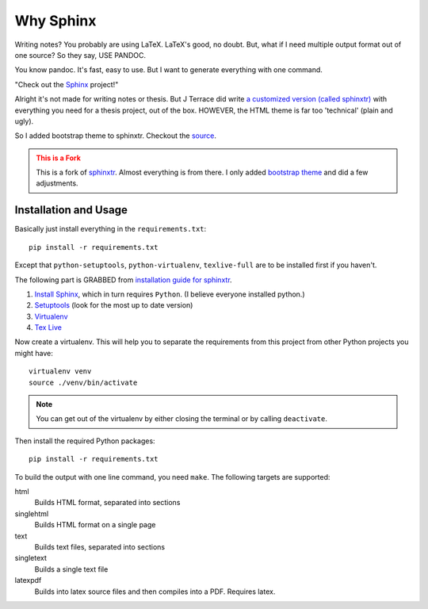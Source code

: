 .. _ch-intro:

************
Why Sphinx
************

.. role:: strike
    :class: strike

Writing notes? You probably are using LaTeX. LaTeX's good, no doubt. But, what if I need multiple output format out of one source? So they say, USE PANDOC.

You know pandoc. It's fast, easy to use. But I want to generate everything with one command. 

"Check out the `Sphinx <http://www.sphinx-doc.org/>`_ project!"

Alright it's not made for writing notes or thesis. But J Terrace did write `a customized version (called sphinxtr) <https://github.com/jterrace/sphinxtr>`_ with everything you need for a thesis project, out of the box. HOWEVER, the HTML theme is far too 'technical' (:strike:`plain and ugly`).

So I added bootstrap theme to sphinxtr. Checkout the `source <https://github.com/emptymalei/sphinx-notebook>`_.


.. admonition:: This is a Fork
   :class: warning
   
   This is a fork of `sphinxtr <https://github.com/jterrace/sphinxtr>`_. Almost everything is from there. I only added `bootstrap theme <https://ryan-roemer.github.io/sphinx-bootstrap-theme/>`_ and did a few adjustments.


Installation and Usage
========================



Basically just install everything in the ``requirements.txt``::

    pip install -r requirements.txt
    
Except that ``python-setuptools``, ``python-virtualenv``, ``texlive-full`` are to be installed first if you haven't.

| The following part is GRABBED from `installation guide for sphinxtr <https://github.com/jterrace/sphinxtr>`_.

#. `Install Sphinx <http://www.sphinx-doc.org/en/stable/tutorial.html#install-sphinx>`_, which in turn requires ``Python``. (I believe everyone installed python.)
#. `Setuptools <https://pypi.python.org/pypi/setuptools/1.1.6#installation-instructions>`_  (look for the most up to date version)
#. `Virtualenv <http://www.virtualenv.org/en/latest/#installation>`_
#. `Tex Live <http://www.tug.org/texlive/quickinstall.html>`_

Now create a virtualenv. This will help you to separate the requirements from
this project from other Python projects you might have::

    virtualenv venv
    source ./venv/bin/activate

.. note::

    You can get out of the virtualenv by either closing the terminal or by
    calling ``deactivate``.

Then install the required Python packages::

    pip install -r requirements.txt
    
    

To build the output with one line command, you need ``make``. The following targets are supported:

html
  Builds HTML format, separated into sections
singlehtml
  Builds HTML format on a single page
text
  Builds text files, separated into sections
singletext
  Builds a single text file
latexpdf
  Builds into latex source files and then compiles into a PDF. Requires latex.
